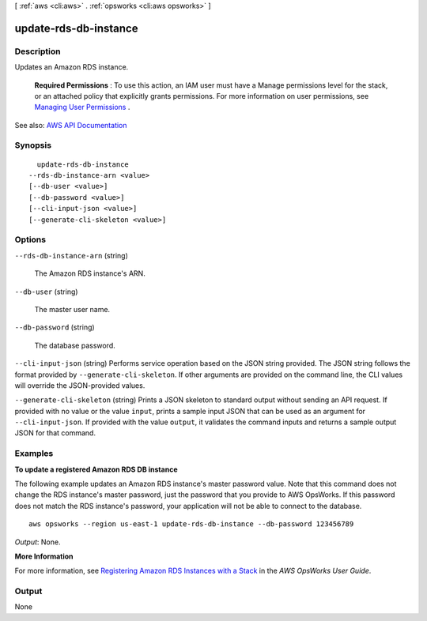 [ :ref:`aws <cli:aws>` . :ref:`opsworks <cli:aws opsworks>` ]

.. _cli:aws opsworks update-rds-db-instance:


**********************
update-rds-db-instance
**********************



===========
Description
===========



Updates an Amazon RDS instance.

 

 **Required Permissions** : To use this action, an IAM user must have a Manage permissions level for the stack, or an attached policy that explicitly grants permissions. For more information on user permissions, see `Managing User Permissions <http://docs.aws.amazon.com/opsworks/latest/userguide/opsworks-security-users.html>`_ .



See also: `AWS API Documentation <https://docs.aws.amazon.com/goto/WebAPI/opsworks-2013-02-18/UpdateRdsDbInstance>`_


========
Synopsis
========

::

    update-rds-db-instance
  --rds-db-instance-arn <value>
  [--db-user <value>]
  [--db-password <value>]
  [--cli-input-json <value>]
  [--generate-cli-skeleton <value>]




=======
Options
=======

``--rds-db-instance-arn`` (string)


  The Amazon RDS instance's ARN.

  

``--db-user`` (string)


  The master user name.

  

``--db-password`` (string)


  The database password.

  

``--cli-input-json`` (string)
Performs service operation based on the JSON string provided. The JSON string follows the format provided by ``--generate-cli-skeleton``. If other arguments are provided on the command line, the CLI values will override the JSON-provided values.

``--generate-cli-skeleton`` (string)
Prints a JSON skeleton to standard output without sending an API request. If provided with no value or the value ``input``, prints a sample input JSON that can be used as an argument for ``--cli-input-json``. If provided with the value ``output``, it validates the command inputs and returns a sample output JSON for that command.



========
Examples
========

**To update a registered Amazon RDS DB instance**

The following example updates an Amazon RDS instance's master password value.
Note that this command does not change the RDS instance's master password, just the password that
you provide to AWS OpsWorks.
If this password does not match the RDS instance's password,
your application will not be able to connect to the database. ::

  aws opsworks --region us-east-1 update-rds-db-instance --db-password 123456789

*Output*: None.

**More Information**

For more information, see `Registering Amazon RDS Instances with a Stack`_ in the *AWS OpsWorks User Guide*.

.. _`Registering Amazon RDS Instances with a Stack`: http://docs.aws.amazon.com/opsworks/latest/userguide/resources-reg.html#resources-reg-rds



======
Output
======

None